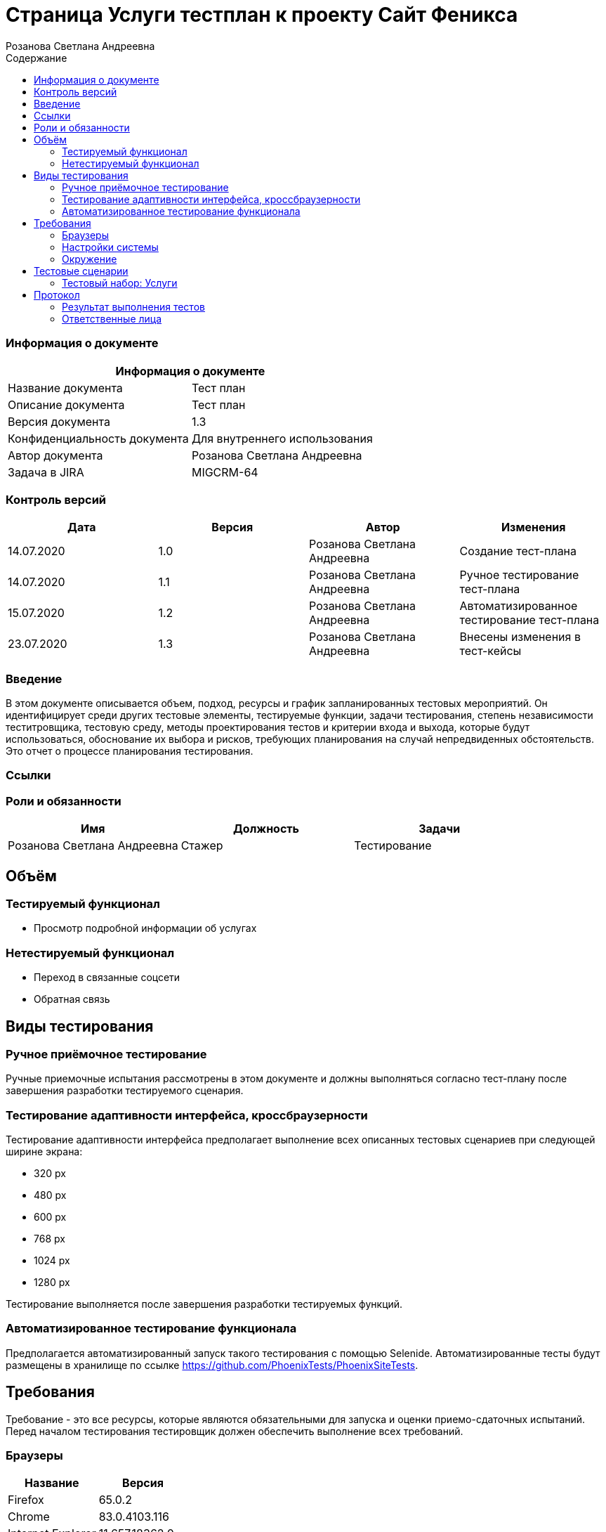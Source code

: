 :DocName: Страница Услуги тестплан
:DocDescription: Тест план
:ProjectName: Сайт Феникса
:Version: 1.3
:Confidentiality: Для внутреннего использования
:Author: Розанова Светлана Андреевна
:Jira:  MIGCRM-64
:toc-title: Содержание
:toclevels: 2

:toc: left
:toc-title: Содержание
:toclevels: 3
:pdf-page-size: Letter



= {DocName} к проекту {ProjectName}

=== Информация о документе
|====
2+^|Информация о документе

|Название документа| {DocDescription}

|Описание документа| {DocDescription}

|Версия документа| {Version}

|Конфиденциальность документа| {Confidentiality}

|Автор документа| {Author}

|Задача в JIRA| {Jira}

|====

=== Контроль версий

|====
|Дата|Версия|Автор|Изменения

|14.07.2020 |1.0| {Author}| Создание тест-плана
|14.07.2020 |1.1| {Author}| Ручное тестирование тест-плана
|15.07.2020 |1.2| {Author}| Автоматизированное тестирование тест-плана
|23.07.2020 |1.3| {Author}| Внесены изменения в тест-кейсы
|====


=== Введение

В этом документе описывается объем, подход, ресурсы и график запланированных тестовых мероприятий. Он идентифицирует среди других тестовые элементы, тестируемые функции, задачи тестирования, степень независимости теститровщика, тестовую среду, методы проектирования тестов и критерии входа и выхода, которые будут использоваться, обоснование их выбора и рисков, требующих планирования на случай непредвиденных обстоятельств. Это отчет о процессе планирования тестирования.

=== Ссылки

=== Роли и обязанности

|====
|Имя|Должность|Задачи

|Розанова Светлана Андреевна|Стажер|Тестирование
|====

== Объём
=== Тестируемый функционал
* Просмотр подробной информации об услугах

=== Нетестируемый функционал
* Переход в связанные соцсети
* Обратная связь

== Виды тестирования
=== Ручное приёмочное тестирование
Ручные приемочные испытания рассмотрены в этом документе и должны выполняться согласно тест-плану после завершения разработки тестируемого сценария.

=== Тестирование адаптивности интерфейса, кроссбраузерности
Тестирование адаптивности интерфейса предполагает выполнение всех описанных тестовых сценариев при следующей ширине экрана:

* 320 px
* 480 px
* 600 px
* 768 px
* 1024 px
* 1280 px

Тестирование выполняется после завершения разработки тестируемых функций.

=== Автоматизированное тестирование функционала
Предполагается автоматизированный запуск такого тестирования с помощью Selenide. Автоматизированные тесты будут размещены в хранилище по ссылке https://github.com/PhoenixTests/PhoenixSiteTests.

== Требования
Требование - это все ресурсы, которые являются обязательными для запуска и оценки приемо-сдаточных испытаний. Перед началом тестирования тестировщик должен обеспечить выполнение всех требований.

=== Браузеры
|====
|Название |Версия

|Firefox | 65.0.2
|Chrome | 83.0.4103.116
|Internet Explorer | 11.657.18362.0
|Yandex | 20.7.0.899
|Opera | 53.0.2907.37
|====

=== Настройки системы
|====
|Название |Версия| Обязательно

|Windows |10| Да
|Linux |Debian | Нет
|====

=== Окружение
|====
|Название |Адрес

|Окружение | http://phoenix-dnr.ru/mobile-services.php
|====

== Тестовые сценарии
=== Тестовый набор: Услуги

|===
3+^|TEST-001: Просмотр подробной информации об услуге

3+^|Входная информация
3+^a| * Тестовое окружение открыто
3+^|Тестовые шаги
|№ |Действия| Предполагаемый результат

|1 a|

* Нажать на название услуги

a|

* Открывается подробная информация о выбранной услуге

|2 a|

* Нажать на кнопку "^" справа от названия услуги

|

* Подробная информация о выбранной услуге закрывается

3+^| Повторить шаги 1 - 2 для

3+a|

* Услуги «Вам звонили»

* Услуги «Telegram - Вам звонили»

* Услуги «Мобильный перевод»

* Услуги «Отложенный платеж»

* Услуги «Перезвони мне»

* Услуги «Красивый номер»

* Услуги «Восстановление номера»

* Услуги «Переадресация вызова»

* Услуги «Ожидание вызова»

* Услуги «АнтиАОН»


3+^|Результат теста
3+^| Тест пройден
|===

== Протокол
=== Результат выполнения тестов
|===
|Вид|Дата|Время|Всего|Пройдено|Не пройдено|Не применимо|Результат

|Ручное приёмочное|14.07.2020|1 час|10|10|0|0|Все тесты пройдены
|Автоматизированное тестирование|15.07.2020|30 секунд|10|10|0|0|Все тесты пройдены

|===

=== Ответственные лица
|===
|Имя|Должность|Дата|Подпись

|{Author}|Стажер |14.07.2020|
|===


